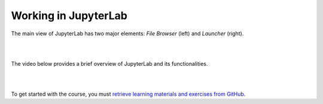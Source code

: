 Working in JupyterLab
=====================

The main view of JupyterLab has two major elements: *File Browser* (left) and *Launcher* (right).

|

.. image:: ../img/csc_nb_jupyterlab.png
   :width: 600
   :alt: The initial view in JupyterLab.

|

The video below provides a brief overview of JupyterLab and its functionalities.

|

.. youtube:: -UwAsLtl8nQ

|

To get started with the course, you must `retrieve learning materials and exercises from GitHub <github_pull.rst>`_.